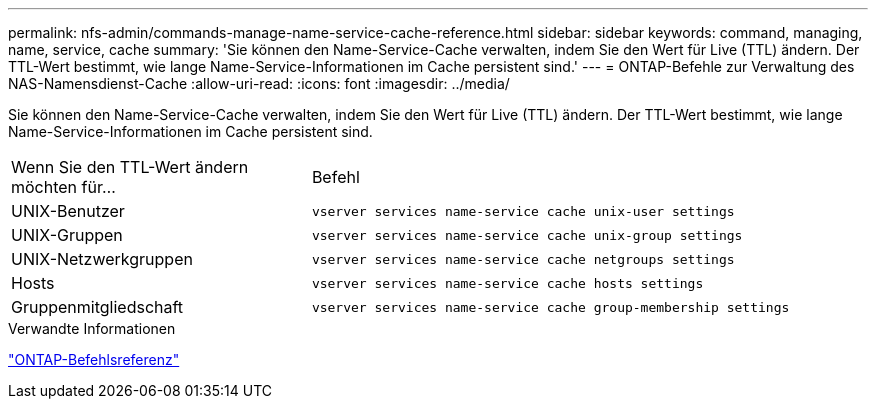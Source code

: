 ---
permalink: nfs-admin/commands-manage-name-service-cache-reference.html 
sidebar: sidebar 
keywords: command, managing, name, service, cache 
summary: 'Sie können den Name-Service-Cache verwalten, indem Sie den Wert für Live (TTL) ändern. Der TTL-Wert bestimmt, wie lange Name-Service-Informationen im Cache persistent sind.' 
---
= ONTAP-Befehle zur Verwaltung des NAS-Namensdienst-Cache
:allow-uri-read: 
:icons: font
:imagesdir: ../media/


[role="lead"]
Sie können den Name-Service-Cache verwalten, indem Sie den Wert für Live (TTL) ändern. Der TTL-Wert bestimmt, wie lange Name-Service-Informationen im Cache persistent sind.

[cols="35,65"]
|===


| Wenn Sie den TTL-Wert ändern möchten für... | Befehl 


 a| 
UNIX-Benutzer
 a| 
`vserver services name-service cache unix-user settings`



 a| 
UNIX-Gruppen
 a| 
`vserver services name-service cache unix-group settings`



 a| 
UNIX-Netzwerkgruppen
 a| 
`vserver services name-service cache netgroups settings`



 a| 
Hosts
 a| 
`vserver services name-service cache hosts settings`



 a| 
Gruppenmitgliedschaft
 a| 
`vserver services name-service cache group-membership settings`

|===
.Verwandte Informationen
link:../concepts/manual-pages.html["ONTAP-Befehlsreferenz"]
